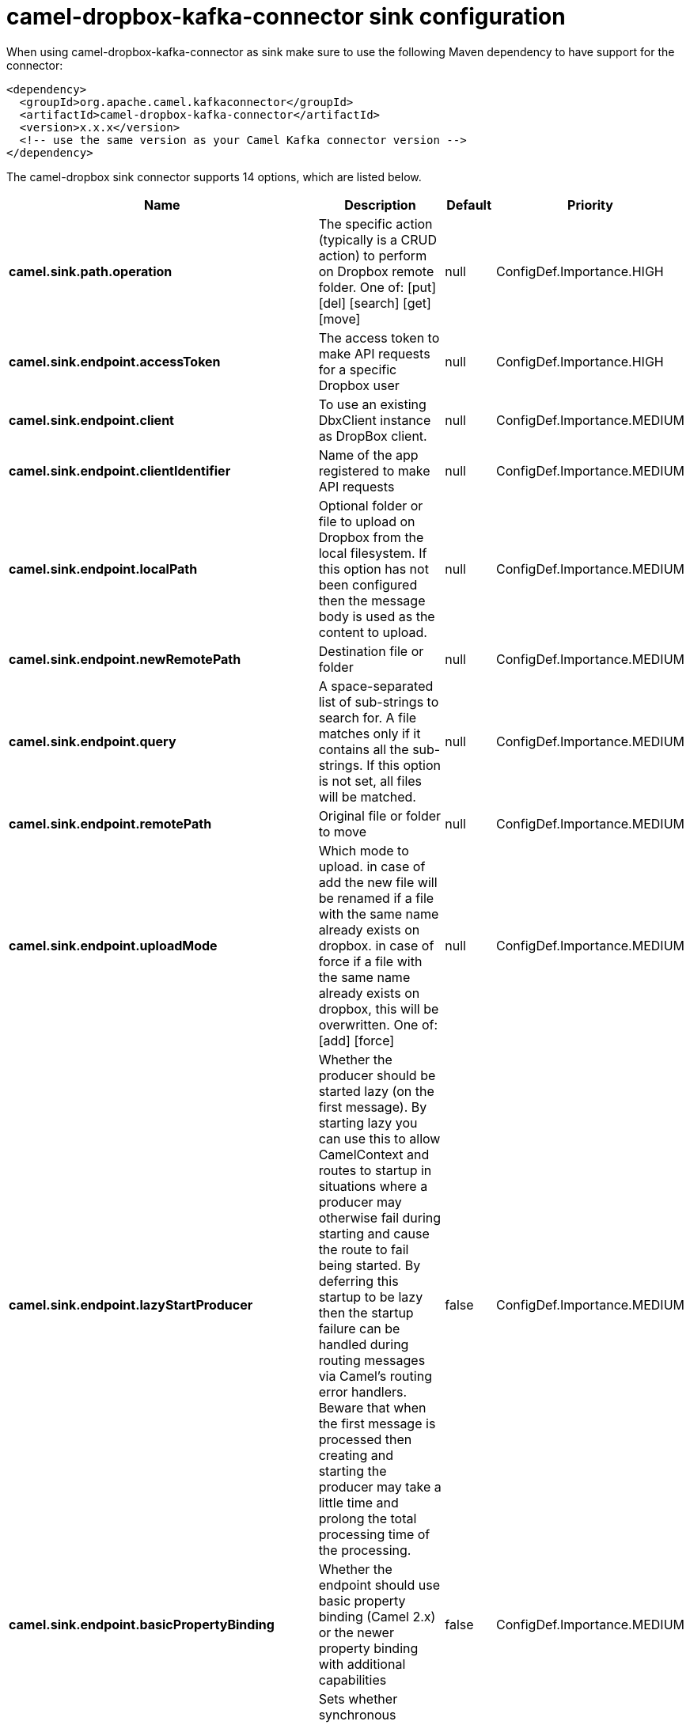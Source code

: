 // kafka-connector options: START
[[camel-dropbox-kafka-connector-sink]]
= camel-dropbox-kafka-connector sink configuration

When using camel-dropbox-kafka-connector as sink make sure to use the following Maven dependency to have support for the connector:

[source,xml]
----
<dependency>
  <groupId>org.apache.camel.kafkaconnector</groupId>
  <artifactId>camel-dropbox-kafka-connector</artifactId>
  <version>x.x.x</version>
  <!-- use the same version as your Camel Kafka connector version -->
</dependency>
----


The camel-dropbox sink connector supports 14 options, which are listed below.



[width="100%",cols="2,5,^1,2",options="header"]
|===
| Name | Description | Default | Priority
| *camel.sink.path.operation* | The specific action (typically is a CRUD action) to perform on Dropbox remote folder. One of: [put] [del] [search] [get] [move] | null | ConfigDef.Importance.HIGH
| *camel.sink.endpoint.accessToken* | The access token to make API requests for a specific Dropbox user | null | ConfigDef.Importance.HIGH
| *camel.sink.endpoint.client* | To use an existing DbxClient instance as DropBox client. | null | ConfigDef.Importance.MEDIUM
| *camel.sink.endpoint.clientIdentifier* | Name of the app registered to make API requests | null | ConfigDef.Importance.MEDIUM
| *camel.sink.endpoint.localPath* | Optional folder or file to upload on Dropbox from the local filesystem. If this option has not been configured then the message body is used as the content to upload. | null | ConfigDef.Importance.MEDIUM
| *camel.sink.endpoint.newRemotePath* | Destination file or folder | null | ConfigDef.Importance.MEDIUM
| *camel.sink.endpoint.query* | A space-separated list of sub-strings to search for. A file matches only if it contains all the sub-strings. If this option is not set, all files will be matched. | null | ConfigDef.Importance.MEDIUM
| *camel.sink.endpoint.remotePath* | Original file or folder to move | null | ConfigDef.Importance.MEDIUM
| *camel.sink.endpoint.uploadMode* | Which mode to upload. in case of add the new file will be renamed if a file with the same name already exists on dropbox. in case of force if a file with the same name already exists on dropbox, this will be overwritten. One of: [add] [force] | null | ConfigDef.Importance.MEDIUM
| *camel.sink.endpoint.lazyStartProducer* | Whether the producer should be started lazy (on the first message). By starting lazy you can use this to allow CamelContext and routes to startup in situations where a producer may otherwise fail during starting and cause the route to fail being started. By deferring this startup to be lazy then the startup failure can be handled during routing messages via Camel's routing error handlers. Beware that when the first message is processed then creating and starting the producer may take a little time and prolong the total processing time of the processing. | false | ConfigDef.Importance.MEDIUM
| *camel.sink.endpoint.basicPropertyBinding* | Whether the endpoint should use basic property binding (Camel 2.x) or the newer property binding with additional capabilities | false | ConfigDef.Importance.MEDIUM
| *camel.sink.endpoint.synchronous* | Sets whether synchronous processing should be strictly used, or Camel is allowed to use asynchronous processing (if supported). | false | ConfigDef.Importance.MEDIUM
| *camel.component.dropbox.lazyStartProducer* | Whether the producer should be started lazy (on the first message). By starting lazy you can use this to allow CamelContext and routes to startup in situations where a producer may otherwise fail during starting and cause the route to fail being started. By deferring this startup to be lazy then the startup failure can be handled during routing messages via Camel's routing error handlers. Beware that when the first message is processed then creating and starting the producer may take a little time and prolong the total processing time of the processing. | false | ConfigDef.Importance.MEDIUM
| *camel.component.dropbox.basicPropertyBinding* | Whether the component should use basic property binding (Camel 2.x) or the newer property binding with additional capabilities | false | ConfigDef.Importance.MEDIUM
|===
// kafka-connector options: END
